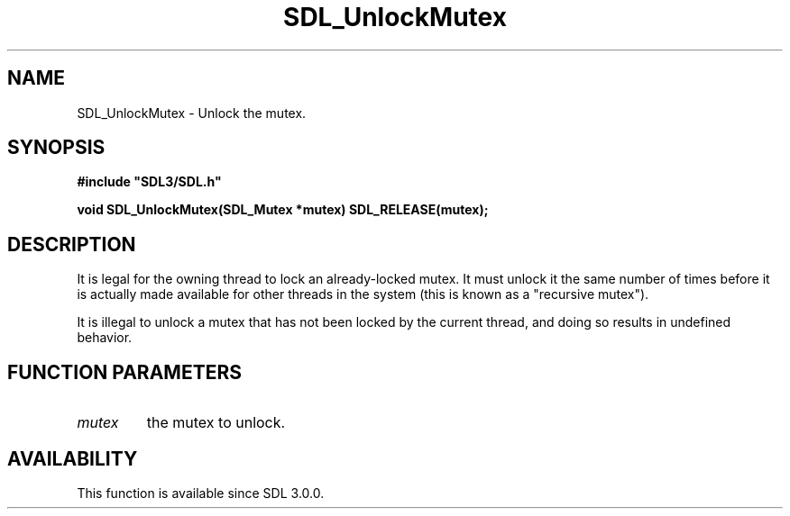 .\" This manpage content is licensed under Creative Commons
.\"  Attribution 4.0 International (CC BY 4.0)
.\"   https://creativecommons.org/licenses/by/4.0/
.\" This manpage was generated from SDL's wiki page for SDL_UnlockMutex:
.\"   https://wiki.libsdl.org/SDL_UnlockMutex
.\" Generated with SDL/build-scripts/wikiheaders.pl
.\"  revision SDL-aba3038
.\" Please report issues in this manpage's content at:
.\"   https://github.com/libsdl-org/sdlwiki/issues/new
.\" Please report issues in the generation of this manpage from the wiki at:
.\"   https://github.com/libsdl-org/SDL/issues/new?title=Misgenerated%20manpage%20for%20SDL_UnlockMutex
.\" SDL can be found at https://libsdl.org/
.de URL
\$2 \(laURL: \$1 \(ra\$3
..
.if \n[.g] .mso www.tmac
.TH SDL_UnlockMutex 3 "SDL 3.0.0" "SDL" "SDL3 FUNCTIONS"
.SH NAME
SDL_UnlockMutex \- Unlock the mutex\[char46]
.SH SYNOPSIS
.nf
.B #include \(dqSDL3/SDL.h\(dq
.PP
.BI "void SDL_UnlockMutex(SDL_Mutex *mutex) SDL_RELEASE(mutex);
.fi
.SH DESCRIPTION
It is legal for the owning thread to lock an already-locked mutex\[char46] It must
unlock it the same number of times before it is actually made available for
other threads in the system (this is known as a "recursive mutex")\[char46]

It is illegal to unlock a mutex that has not been locked by the current
thread, and doing so results in undefined behavior\[char46]

.SH FUNCTION PARAMETERS
.TP
.I mutex
the mutex to unlock\[char46]
.SH AVAILABILITY
This function is available since SDL 3\[char46]0\[char46]0\[char46]

